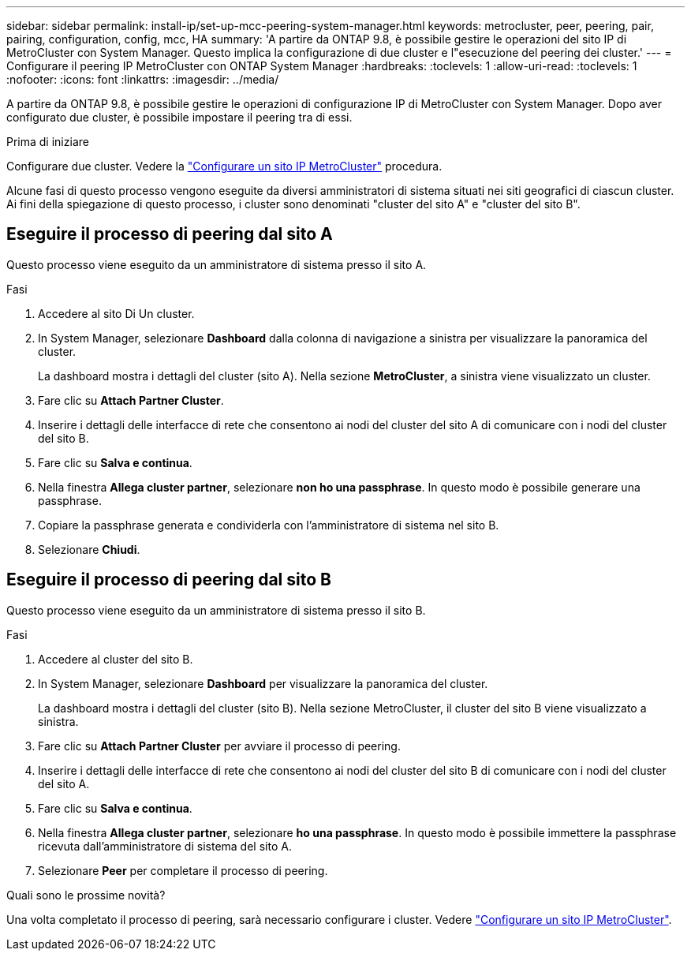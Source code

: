 ---
sidebar: sidebar 
permalink: install-ip/set-up-mcc-peering-system-manager.html 
keywords: metrocluster, peer, peering, pair, pairing, configuration, config, mcc, HA 
summary: 'A partire da ONTAP 9.8, è possibile gestire le operazioni del sito IP di MetroCluster con System Manager. Questo implica la configurazione di due cluster e l"esecuzione del peering dei cluster.' 
---
= Configurare il peering IP MetroCluster con ONTAP System Manager
:hardbreaks:
:toclevels: 1
:allow-uri-read: 
:toclevels: 1
:nofooter: 
:icons: font
:linkattrs: 
:imagesdir: ../media/


[role="lead"]
A partire da ONTAP 9.8, è possibile gestire le operazioni di configurazione IP di MetroCluster con System Manager. Dopo aver configurato due cluster, è possibile impostare il peering tra di essi.

.Prima di iniziare
Configurare due cluster. Vedere la link:set-up-mcc-site-system-manager.html["Configurare un sito IP MetroCluster"] procedura.

Alcune fasi di questo processo vengono eseguite da diversi amministratori di sistema situati nei siti geografici di ciascun cluster. Ai fini della spiegazione di questo processo, i cluster sono denominati "cluster del sito A" e "cluster del sito B".



== Eseguire il processo di peering dal sito A

Questo processo viene eseguito da un amministratore di sistema presso il sito A.

.Fasi
. Accedere al sito Di Un cluster.
. In System Manager, selezionare *Dashboard* dalla colonna di navigazione a sinistra per visualizzare la panoramica del cluster.
+
La dashboard mostra i dettagli del cluster (sito A). Nella sezione *MetroCluster*, a sinistra viene visualizzato un cluster.

. Fare clic su *Attach Partner Cluster*.
. Inserire i dettagli delle interfacce di rete che consentono ai nodi del cluster del sito A di comunicare con i nodi del cluster del sito B.
. Fare clic su *Salva e continua*.
. Nella finestra *Allega cluster partner*, selezionare *non ho una passphrase*. In questo modo è possibile generare una passphrase.
. Copiare la passphrase generata e condividerla con l'amministratore di sistema nel sito B.
. Selezionare *Chiudi*.




== Eseguire il processo di peering dal sito B

Questo processo viene eseguito da un amministratore di sistema presso il sito B.

.Fasi
. Accedere al cluster del sito B.
. In System Manager, selezionare *Dashboard* per visualizzare la panoramica del cluster.
+
La dashboard mostra i dettagli del cluster (sito B). Nella sezione MetroCluster, il cluster del sito B viene visualizzato a sinistra.

. Fare clic su *Attach Partner Cluster* per avviare il processo di peering.
. Inserire i dettagli delle interfacce di rete che consentono ai nodi del cluster del sito B di comunicare con i nodi del cluster del sito A.
. Fare clic su *Salva e continua*.
. Nella finestra *Allega cluster partner*, selezionare *ho una passphrase*. In questo modo è possibile immettere la passphrase ricevuta dall'amministratore di sistema del sito A.
. Selezionare *Peer* per completare il processo di peering.


.Quali sono le prossime novità?
Una volta completato il processo di peering, sarà necessario configurare i cluster. Vedere link:configure-mcc-site-system-manager.html["Configurare un sito IP MetroCluster"].
